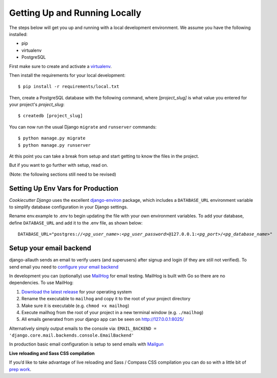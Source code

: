 Getting Up and Running Locally
==============================

.. index:: pip, virtualenv, PostgreSQL

The steps below will get you up and running with a local development environment. We assume you have the following installed:

* pip
* virtualenv
* PostgreSQL

First make sure to create and activate a virtualenv_.

.. _virtualenv: http://docs.python-guide.org/en/latest/dev/virtualenvs/

Then install the requirements for your local development::

    $ pip install -r requirements/local.txt

Then, create a PostgreSQL database with the following command, where `[project_slug]` is what value you entered for your project's `project_slug`::

    $ createdb [project_slug]

You can now run the usual Django ``migrate`` and ``runserver`` commands::

    $ python manage.py migrate
    $ python manage.py runserver

At this point you can take a break from setup and start getting to know the files in the project.

But if you want to go further with setup, read on.

(Note: the following sections still need to be revised)

Setting Up Env Vars for Production
-----------------------------------

`Cookiecutter Django` uses the excellent `django-environ`_ package, which includes a ``DATABASE_URL`` environment variable to simplify database configuration in your Django settings.

Rename env.example to .env to begin updating the file with your own environment variables. To add your database, define ``DATABASE_URL`` and add it to the .env file, as shown below:

.. parsed-literal::

    DATABASE_URL="postgres://*<pg_user_name>*:*<pg_user_password>*\ @127.0.0.1:\ *<pg_port>*/*<pg_database_name>*"

.. _django-environ: http://django-environ.readthedocs.io

Setup your email backend
-------------------------

django-allauth sends an email to verify users (and superusers) after signup and login (if they are still not verified). To send email you need to `configure your email backend`_

.. _configure your email backend: https://docs.djangoproject.com/en/dev/topics/email/#smtp-backend

In development you can (optionally) use MailHog_ for email testing. MailHog is built with Go so there are no dependencies. To use MailHog:

1. `Download the latest release`_ for your operating system
2. Rename the executable to ``mailhog`` and copy it to the root of your project directory
3. Make sure it is executable (e.g. ``chmod +x mailhog``)
4. Execute mailhog from the root of your project in a new terminal window (e.g. ``./mailhog``)
5. All emails generated from your django app can be seen on http://127.0.0.1:8025/

.. _Mailhog: https://github.com/mailhog/MailHog/
.. _Download the latest release: https://github.com/mailhog/MailHog/releases

Alternatively simply output emails to the console via: ``EMAIL_BACKEND = 'django.core.mail.backends.console.EmailBackend'``

In production basic email configuration is setup to send emails with Mailgun_

.. _Mailgun: https://www.mailgun.com/

**Live reloading and Sass CSS compilation**

If you’d like to take advantage of live reloading and Sass / Compass CSS compilation you can do so with a little bit of `prep work`_.

.. _prep work: https://cookiecutter-django.readthedocs.io/en/latest/live-reloading-and-sass-compilation.html
